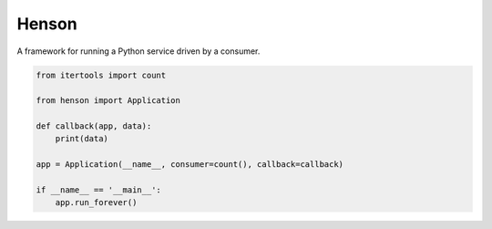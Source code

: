 ######
Henson
######

.. image:: docs/_static/logo.png
   :width: 400
   :height: 400
   :align: center

A framework for running a Python service driven by a consumer.

.. code::

    from itertools import count

    from henson import Application

    def callback(app, data):
        print(data)

    app = Application(__name__, consumer=count(), callback=callback)

    if __name__ == '__main__':
        app.run_forever()
